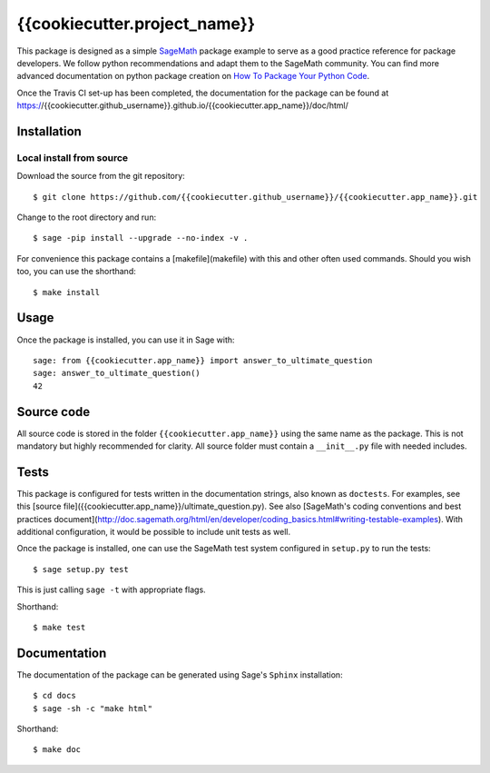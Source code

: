 ===================================================
{{cookiecutter.project_name}}
===================================================
.. image:: https://travis-ci.org/{{cookiecutter.github_username}}/{{cookiecutter.app_name}}.svg?branch=master
    :target: https://travis-ci.org/{{cookiecutter.github_username}}/{{cookiecutter.app_name}}

This package is designed as a simple `SageMath <http://www.sagemath.org>`_ package
example to serve as a good practice reference for package developers. We follow
python recommendations and adapt them to the SageMath community. You can find more
advanced documentation on python package creation on
`How To Package Your Python Code <https://packaging.python.org/>`_.

Once the Travis CI set-up has been completed, the documentation for the package can be found at https://{{cookiecutter.github_username}}.github.io/{{cookiecutter.app_name}}/doc/html/

Installation
------------

Local install from source
^^^^^^^^^^^^^^^^^^^^^^^^^

Download the source from the git repository::

    $ git clone https://github.com/{{cookiecutter.github_username}}/{{cookiecutter.app_name}}.git

Change to the root directory and run::

    $ sage -pip install --upgrade --no-index -v .

For convenience this package contains a [makefile](makefile) with this
and other often used commands. Should you wish too, you can use the
shorthand::

    $ make install

Usage
-----

Once the package is installed, you can use it in Sage with::

    sage: from {{cookiecutter.app_name}} import answer_to_ultimate_question
    sage: answer_to_ultimate_question()
    42

Source code
-----------

All source code is stored in the folder ``{{cookiecutter.app_name}}`` using the same name as the
package. This is not mandatory but highly recommended for clarity. All source folder
must contain a ``__init__.py`` file with needed includes.

Tests
-----

This package is configured for tests written in the documentation
strings, also known as ``doctests``. For examples, see this
[source file]({{cookiecutter.app_name}}/ultimate_question.py). See also
[SageMath's coding conventions and best practices document](http://doc.sagemath.org/html/en/developer/coding_basics.html#writing-testable-examples).
With additional configuration, it would be possible to include unit
tests as well.

Once the package is installed, one can use the SageMath test system
configured in ``setup.py`` to run the tests::

    $ sage setup.py test

This is just calling ``sage -t`` with appropriate flags.

Shorthand::

    $ make test

Documentation
-------------

The documentation of the package can be generated using Sage's
``Sphinx`` installation::

    $ cd docs
    $ sage -sh -c "make html"

Shorthand::

    $ make doc
